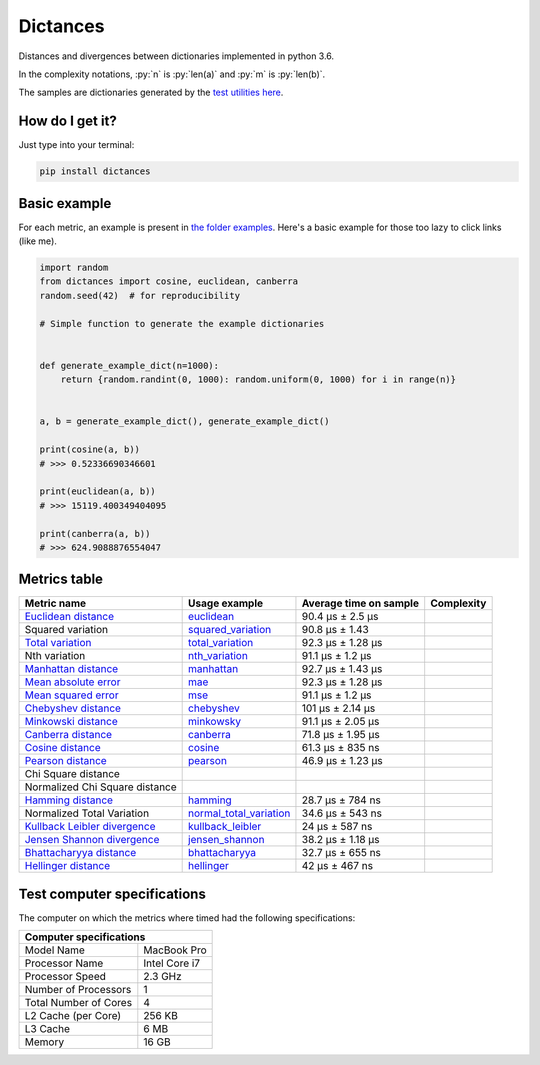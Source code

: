 .. role:: py(code)
   :language: python

Dictances
==========

|travis| |coveralls| |sonar_quality| |sonar_maintainability| |code_climate_maintainability| |code_climate_test_coverage| |pip|

Distances and divergences between dictionaries implemented in python 3.6.

In the complexity notations, :py:`n` is :py:`len(a)` and :py:`m` is :py:`len(b)`.

The samples are dictionaries generated by the `test utilities here`_.

How do I get it?
----------------
Just type into your terminal:

.. code:: shell

   pip install dictances


Basic example
--------------
For each metric, an example is present in `the folder examples`_. Here's a basic example for those too lazy to click links (like me).

.. code:: python

    import random
    from dictances import cosine, euclidean, canberra
    random.seed(42)  # for reproducibility

    # Simple function to generate the example dictionaries


    def generate_example_dict(n=1000):
        return {random.randint(0, 1000): random.uniform(0, 1000) for i in range(n)}


    a, b = generate_example_dict(), generate_example_dict()

    print(cosine(a, b))
    # >>> 0.52336690346601

    print(euclidean(a, b))
    # >>> 15119.400349404095

    print(canberra(a, b))
    # >>> 624.9088876554047



Metrics table
--------------

+--------------------------------+-------------------------------+-----------------------------+--------------------------------------+
| Metric name                    | Usage example                 | Average time on sample      | Complexity                           |
+================================+===============================+=============================+======================================+
| `Euclidean distance`_          | `euclidean`_                  | 90.4 µs ± 2.5 µs            | |On+m|                               |
+--------------------------------+-------------------------------+-----------------------------+--------------------------------------+
| Squared variation              | `squared_variation`_          | 90.8 µs ± 1.43              | |On+m|                               |
+--------------------------------+-------------------------------+-----------------------------+--------------------------------------+
| `Total variation`_             | `total_variation`_            | 92.3 µs ± 1.28 µs           | |On+m|                               |
+--------------------------------+-------------------------------+-----------------------------+--------------------------------------+
| Nth variation                  | `nth_variation`_              | 91.1 µs ± 1.2 µs            | |On+m|                               |
+--------------------------------+-------------------------------+-----------------------------+--------------------------------------+
| `Manhattan distance`_          | `manhattan`_                  | 92.7 µs ± 1.43 µs           | |On+m|                               |
+--------------------------------+-------------------------------+-----------------------------+--------------------------------------+
| `Mean absolute error`_         | `mae`_                        | 92.3 µs ± 1.28 µs           | |On+m|                               |
+--------------------------------+-------------------------------+-----------------------------+--------------------------------------+
| `Mean squared error`_          | `mse`_                        | 91.1 µs ± 1.2 µs            | |On+m|                               |
+--------------------------------+-------------------------------+-----------------------------+--------------------------------------+
| `Chebyshev distance`_          | `chebyshev`_                  | 101 µs ± 2.14 µs            | |On+m|                               |
+--------------------------------+-------------------------------+-----------------------------+--------------------------------------+
| `Minkowski distance`_          | `minkowsky`_                  | 91.1 µs ± 2.05 µs           | |On+m|                               |
+--------------------------------+-------------------------------+-----------------------------+--------------------------------------+
| `Canberra distance`_           | `canberra`_                   | 71.8 µs ± 1.95 µs           | |On+m|                               |
+--------------------------------+-------------------------------+-----------------------------+--------------------------------------+
| `Cosine distance`_             | `cosine`_                     | 61.3 µs ± 835 ns            | |On+m|                               |
+--------------------------------+-------------------------------+-----------------------------+--------------------------------------+
| `Pearson distance`_            | `pearson`_                    | 46.9 µs ± 1.23 µs           | |On+m|                               |
+--------------------------------+-------------------------------+-----------------------------+--------------------------------------+
| Chi Square distance            |                               |                             | |On+m|                               |
+--------------------------------+-------------------------------+-----------------------------+--------------------------------------+
| Normalized Chi Square distance |                               |                             | |On+m|                               |
+--------------------------------+-------------------------------+-----------------------------+--------------------------------------+
| `Hamming distance`_            | `hamming`_                    | 28.7 µs ± 784 ns            | |Omin|                               |
+--------------------------------+-------------------------------+-----------------------------+--------------------------------------+
| Normalized Total Variation     | `normal_total_variation`_     | 34.6 µs ± 543 ns            | |Omin|                               |
+--------------------------------+-------------------------------+-----------------------------+--------------------------------------+
| `Kullback Leibler divergence`_ | `kullback_leibler`_           | 24 µs ± 587 ns              | |Omin|                               |
+--------------------------------+-------------------------------+-----------------------------+--------------------------------------+
| `Jensen Shannon divergence`_   | `jensen_shannon`_             | 38.2 µs ± 1.18 µs           | |Omin|                               |
+--------------------------------+-------------------------------+-----------------------------+--------------------------------------+
| `Bhattacharyya distance`_      | `bhattacharyya`_              | 32.7 µs ± 655 ns            | |Omin|                               |
+--------------------------------+-------------------------------+-----------------------------+--------------------------------------+
| `Hellinger distance`_          | `hellinger`_                  | 42 µs ± 467 ns              | |Omin|                               |
+--------------------------------+-------------------------------+-----------------------------+--------------------------------------+

Test computer specifications
----------------------------

The computer on which the metrics where timed had the following specifications:

+---------------------------------------+
| Computer specifications               |
+=======================+===============+
| Model Name            | MacBook Pro   |
+-----------------------+---------------+
| Processor Name        | Intel Core i7 |
+-----------------------+---------------+
| Processor Speed       | 2.3 GHz       |
+-----------------------+---------------+
| Number of Processors  | 1             |
+-----------------------+---------------+
| Total Number of Cores | 4             |
+-----------------------+---------------+
| L2 Cache (per Core)   | 256 KB        |
+-----------------------+---------------+
| L3 Cache              | 6 MB          |
+-----------------------+---------------+
| Memory                | 16 GB         |
+-----------------------+---------------+

.. |travis| image:: https://travis-ci.org/LucaCappelletti94/dictances.png
   :target: https://travis-ci.org/LucaCappelletti94/dictances

.. |coveralls| image:: https://coveralls.io/repos/github/LucaCappelletti94/dictances/badge.svg?branch=master
    :target: https://coveralls.io/github/LucaCappelletti94/dictances

.. |sonar_quality| image:: https://sonarcloud.io/api/project_badges/measure?project=dictances.lucacappelletti&metric=alert_status
    :target: https://sonarcloud.io/dashboard/index/dictances.lucacappelletti

.. |sonar_maintainability| image:: https://sonarcloud.io/api/project_badges/measure?project=dictances.lucacappelletti&metric=sqale_rating
    :target: https://sonarcloud.io/dashboard/index/dictances.lucacappelletti

.. |code_climate_maintainability| image:: https://api.codeclimate.com/v1/badges/25fb7c6119e188dbd12c/maintainability
   :target: https://codeclimate.com/github/LucaCappelletti94/dictances/maintainability
   :alt: Maintainability

.. |code_climate_test_coverage| image:: https://api.codeclimate.com/v1/badges/25fb7c6119e188dbd12c/test_coverage
   :target: https://codeclimate.com/github/LucaCappelletti94/dictances/test_coverage
   :alt: Test Coverage

.. |pip| image:: https://badge.fury.io/py/dictances.svg
    :target: https://badge.fury.io/py/dictances

.. _Euclidean distance: https://en.wikipedia.org/wiki/Euclidean_distance
.. _Manhattan distance: https://en.wikipedia.org/wiki/Taxicab_geometry
.. _Jensen Shannon divergence: https://en.wikipedia.org/wiki/Jensen%E2%80%93Shannon_divergence
.. _Bhattacharyya distance: https://en.wikipedia.org/wiki/Bhattacharyya_distance
.. _Total variation: https://en.wikipedia.org/wiki/Total_variation
.. _Hellinger distance: https://en.wikipedia.org/wiki/Hellinger_distance
.. _Kullback Leibler divergence: https://en.wikipedia.org/wiki/Hellinger_distance
.. _Mean absolute error: https://en.wikipedia.org/wiki/Mean_absolute_error
.. _Mean squared error: https://en.wikipedia.org/wiki/Mean_squared_error
.. _Chebyshev distance: https://en.wikipedia.org/wiki/Chebyshev_distance
.. _Minkowski distance: https://en.wikipedia.org/wiki/Minkowski_distance
.. _Canberra distance: https://en.wikipedia.org/wiki/Canberra_distance
.. _Cosine distance: https://en.wikipedia.org/wiki/Cosine_similarity
.. _Pearson distance: https://en.wikipedia.org/wiki/Pearson_correlation_coefficient
.. _Hamming distance: https://en.wikipedia.org/wiki/Hamming_distance

.. _euclidean: https://github.com/LucaCappelletti94/distances/blob/master/examples/euclidean.py
.. _jensen_shannon: https://github.com/LucaCappelletti94/distances/blob/master/examples/jensen_shannon.py
.. _bhattacharyya: https://github.com/LucaCappelletti94/distances/blob/master/examples/bhattacharyya.py
.. _total_variation: https://github.com/LucaCappelletti94/distances/blob/master/examples/total_variation.py
.. _squared_variation: https://github.com/LucaCappelletti94/distances/blob/master/examples/squared_variation.py
.. _nth_variation: https://github.com/LucaCappelletti94/distances/blob/master/examples/nth_variation.py
.. _hellinger: https://github.com/LucaCappelletti94/distances/blob/master/examples/hellinger.py
.. _kullback_leibler: https://github.com/LucaCappelletti94/distances/blob/master/examples/kullback_leibler.py
.. _manhattan: https://github.com/LucaCappelletti94/distances/blob/master/examples/manhattan.py
.. _mae: https://github.com/LucaCappelletti94/distances/blob/master/examples/mae.py
.. _mse: https://github.com/LucaCappelletti94/distances/blob/master/examples/mse.py
.. _chebyshev: https://github.com/LucaCappelletti94/distances/blob/master/examples/chebyshev.py
.. _minkowsky: https://github.com/LucaCappelletti94/distances/blob/master/examples/minkowski.py
.. _canberra: https://github.com/LucaCappelletti94/distances/blob/master/examples/canberra.py
.. _cosine: https://github.com/LucaCappelletti94/distances/blob/master/examples/cosine.py
.. _pearson: https://github.com/LucaCappelletti94/distances/blob/master/examples/pearson.py
.. _hamming: https://github.com/LucaCappelletti94/distances/blob/master/examples/hamming.py
.. _normal_total_variation: https://github.com/LucaCappelletti94/distances/blob/master/examples/normal_total_variation.py

.. _test utilities here: https://github.com/LucaCappelletti94/distances/blob/master/tests/helpers/utils.py
.. _the folder examples: https://github.com/LucaCappelletti94/distances/tree/master/examples

.. |On+m| image:: https://github.com/LucaCappelletti94/distances/blob/master/images/On+m.gif?raw=true
.. |Omin| image:: https://github.com/LucaCappelletti94/distances/blob/master/images/Omin.gif?raw=true

